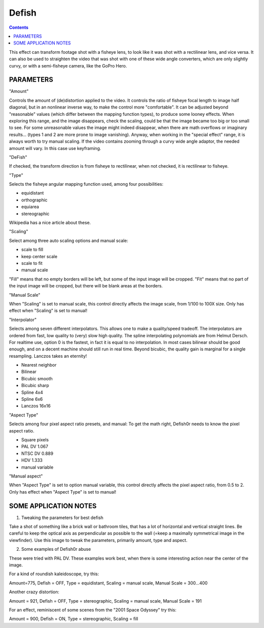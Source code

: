 .. metadata-placeholder

   :authors: - Yuri Chornoivan
             - Ttguy (https://userbase.kde.org/User:Ttguy)
             - Marko (https://userbase.kde.org/User:Marko)

   :license: Creative Commons License SA 4.0

.. _defish:

Defish
======

.. contents::

This effect can transform footage shot with a fisheye lens, to look like it was shot with a rectilinear lens, and vice versa. It can also be used to straighten the video that was shot with one of these wide angle converters, which are only slightly curvy, or with a semi-fisheye camera, like the GoPro Hero.

.. image:: /images/Kdenlive_Defish.png

PARAMETERS
----------

"Amount"

Controls the amount of (de)distortion applied to the video. It controls the ratio of fisheye focal length to image half diagonal, but
in an nonlinear inverse way, to make the control more "comfortable". It can be adjusted beyond "reasonable" values (which differ between the mapping function types), to produce some looney effects. When exploring this range, and the image disappears, check the scaling, could be that the image became too big or too small to see. For some unreasonable values the image might indeed disappear, when there are math overflows or imaginary results... (types 1 and 2 are more prone to image vanishing). Anyway, when working in the "special effect" range, it is always worth to try manual scaling. If the video contains zooming through a curvy wide angle adaptor, the needed amount will vary. In this case use keyframing.

"DeFish"

If checked, the transform direction is from fisheye to rectilinear, when not checked, it is rectilinear to fisheye.

"Type"

Selects the fisheye angular mapping function used, among four possibilities:

* equidistant
* orthographic
* equiarea
* stereographic

Wikipedia has a nice article about these.

"Scaling"

Select among three auto scaling options and manual scale:

* scale to fill
* keep center scale
* scale to fit
* manual scale

"Fill" means that no empty borders will be left, but some of the input image will be cropped. "Fit" means that no part of the input
image will be cropped, but there will be blank areas at the borders.

"Manual Scale"

When "Scaling" is set to manual scale, this control directly affects the image scale, from 1/100 to 100X size. Only has effect when
"Scaling" is set to manual!

"Interpolator"

Selects among seven different interpolators. This allows one to make a quality/speed tradeoff. The interpolators are ordered from fast, low quality to (very) slow high quality. The spline interpolating polynomials are from Helmut Dersch. For realtime use, option 0 is the fastest, in fact it is equal to no interpolation. In most cases bilinear should be good enough, and on a decent machine should still run in real time. Beyond bicubic, the quality gain is marginal for a single resampling. Lanczos takes an eternity!

* Nearest neighbor
* Bilinear
* Bicubic smooth
* Bicubic sharp
* Spline 4x4
* Spline 6x6
* Lanczos 16x16

"Aspect Type"

Selects among four pixel aspect ratio presets, and manual: To get the math right, Defish0r needs to know the pixel aspect
ratio.

* Square pixels
* PAL DV	1.067
* NTSC DV	0.889
* HDV	1.333
* manual variable

"Manual aspect"

When "Aspect Type" is set to option manual variable, this control directly affects the pixel aspect ratio, from 0.5 to 2. Only has effect when "Aspect Type" is set to manual!

SOME APPLICATION NOTES
----------------------

1. Tweaking the parameters for best defish

Take a shot of something like a brick wall or bathroom tiles, that has a lot of horizontal and vertical straight lines. Be careful to keep the optical axis as perpendicular as possible to the wall (=keep a maximally symmetrical image in the viewfinder). Use this
image to tweak the parameters, primarily amount, type and aspect.

2. Some examples of Defish0r abuse

These were tried with PAL DV. These examples work best, when there is some interesting action near the center of the image.

For a kind of roundish kaleidoscope, try this:

Amount=775,
Defish = OFF,
Type = equidistant,
Scaling = manual scale,
Manual Scale = 300...400

Another crazy distortion:

Amount = 921,
Defish = OFF,
Type = stereographic,
Scaling = manual scale,
Manual Scale = 191

For an effect, reminiscent of some scenes from the "2001 Space Odyssey" try this:

Amount = 900,
Defish = ON,
Type = stereographic,
Scaling = fill

